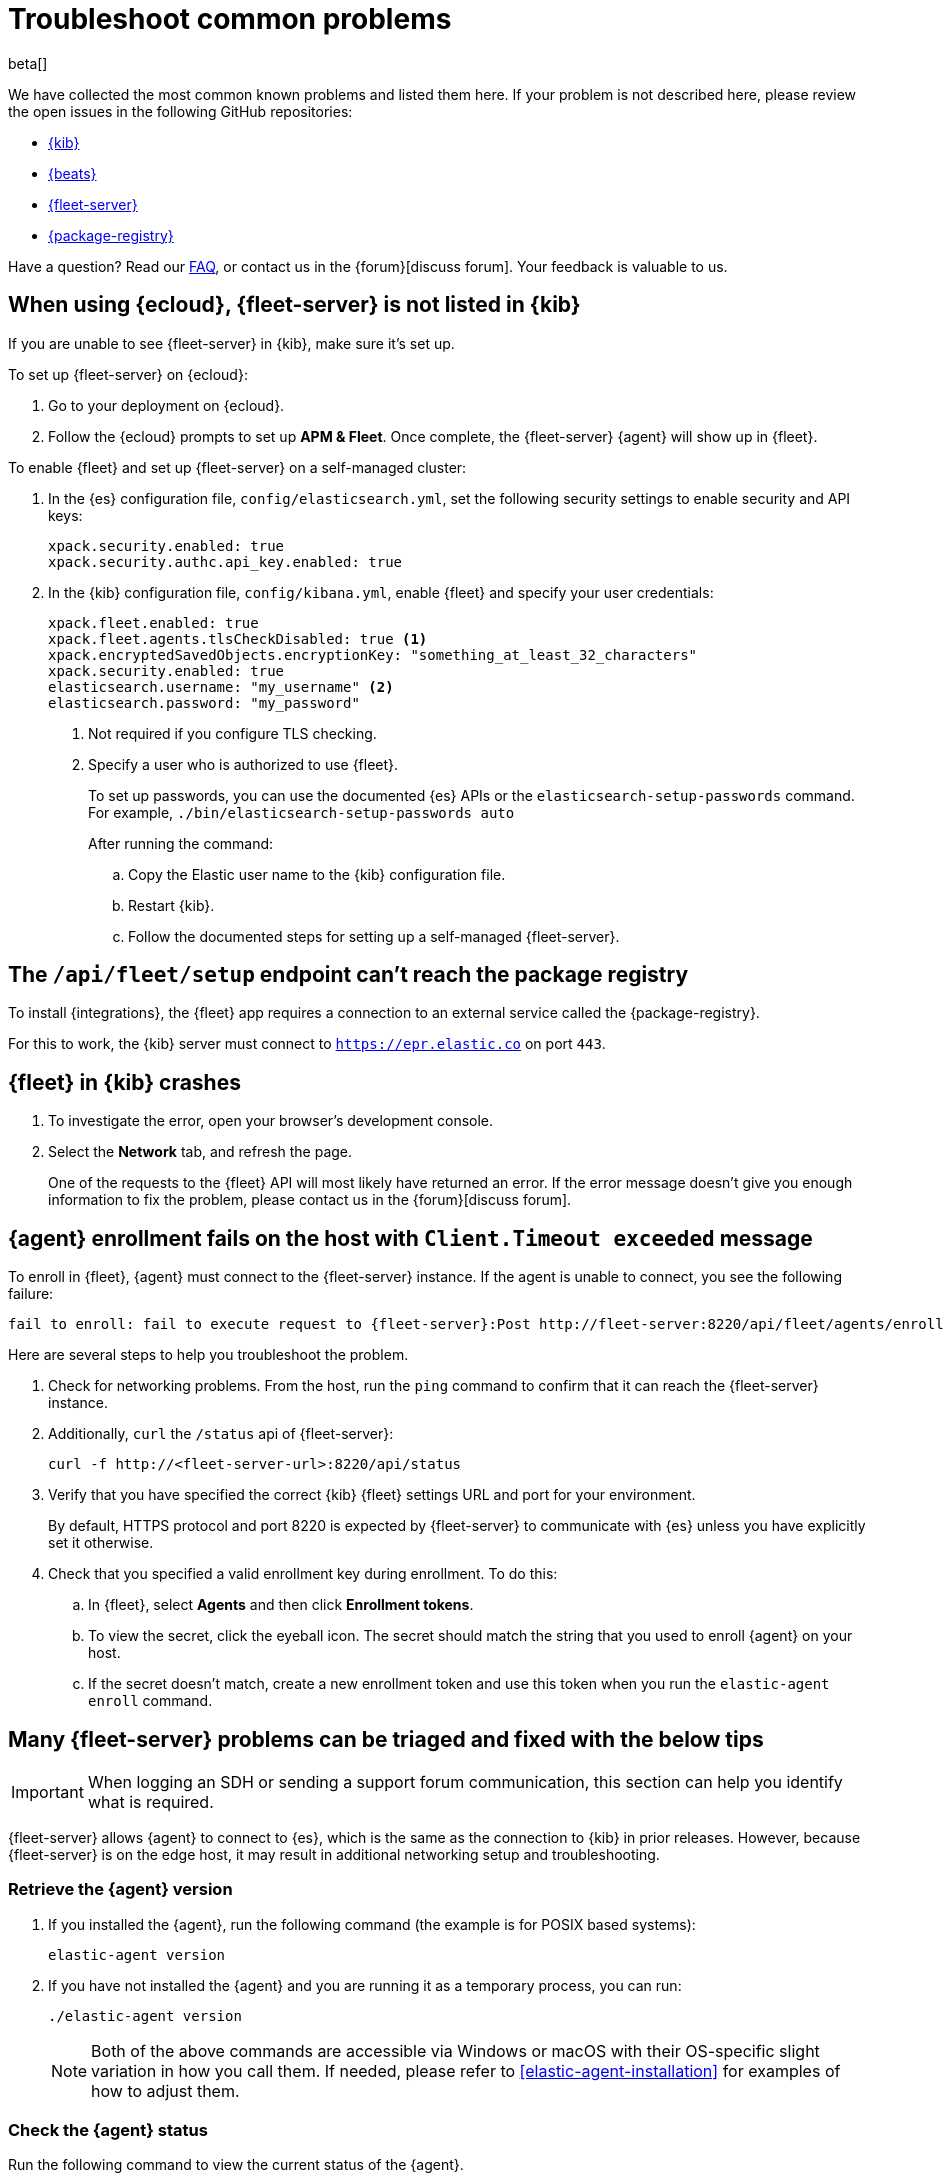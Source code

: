 [[fleet-troubleshooting]]
[role="xpack"]
= Troubleshoot common problems

beta[]

We have collected the most common known problems and listed them here. If your problem
is not described here, please review the open issues in the following GitHub repositories:

* https://github.com/elastic/kibana/issues[{kib}]
* https://github.com/elastic/beats/issues[{beats}]
* https://github.com/elastic/fleet-server/issues[{fleet-server}]
* https://github.com/elastic/package-registry/issues[{package-registry}]

Have a question? Read our <<fleet-faq,FAQ>>, or contact us in the
{forum}[discuss forum]. Your feedback is valuable to us.

[discrete]
[[fleet-server-not-in-kibana-cloud]]
== When using {ecloud}, {fleet-server} is not listed in {kib}

If you are unable to see {fleet-server} in {kib}, make sure it's set up.

To set up {fleet-server} on {ecloud}:

. Go to your deployment on {ecloud}.
. Follow the {ecloud} prompts to set up *APM & Fleet*. Once complete, the {fleet-server} {agent}
will show up in {fleet}.

To enable {fleet} and set up {fleet-server} on a self-managed cluster:

. In the {es} configuration file, `config/elasticsearch.yml`, set the following
security settings to enable security and API keys:
+
[source,yaml]
----
xpack.security.enabled: true
xpack.security.authc.api_key.enabled: true
----

. In the {kib} configuration file, `config/kibana.yml`, enable {fleet}
and specify your user credentials:
+
[source,yaml]
----
xpack.fleet.enabled: true
xpack.fleet.agents.tlsCheckDisabled: true <1>
xpack.encryptedSavedObjects.encryptionKey: "something_at_least_32_characters"
xpack.security.enabled: true
elasticsearch.username: "my_username" <2>
elasticsearch.password: "my_password"
----
<1> Not required if you configure TLS checking.
<2> Specify a user who is authorized to use {fleet}.
+
To set up passwords, you can use the documented {es} APIs or the
`elasticsearch-setup-passwords` command. For example, `./bin/elasticsearch-setup-passwords auto`
+
After running the command:

 .. Copy the Elastic user name to the {kib} configuration file.
 .. Restart {kib}.
 .. Follow the documented steps for setting up a self-managed {fleet-server}.
 
// TODO: add link to Fleet server docs

[discrete]
[[fleet-setup-fails]]
== The `/api/fleet/setup` endpoint can't reach the package registry

To install {integrations}, the {fleet} app requires a connection to
an external service called the {package-registry}.

For this to work, the {kib} server must connect to `https://epr.elastic.co` on port `443`.

[discrete]
[[fleet-app-crashes]]
== {fleet} in {kib} crashes

. To investigate the error, open your browser's development console.
. Select the **Network** tab, and refresh the page.
+
One of the requests to the {fleet} API will most likely have returned an error. If the error
message doesn't give you enough information to fix the problem, please contact us in the {forum}[discuss forum].

[discrete]
[[agent-enrollment-timeout]]
== {agent} enrollment fails on the host with `Client.Timeout exceeded` message

To enroll in {fleet}, {agent} must connect to the {fleet-server} instance.
If the agent is unable to connect, you see the following failure:

[source,output]
-----
fail to enroll: fail to execute request to {fleet-server}:Post http://fleet-server:8220/api/fleet/agents/enroll?: net/http: request canceled while waiting for connection (Client.Timeout exceeded while awaiting headers)
-----

Here are several steps to help you troubleshoot the problem.

. Check for networking problems. From the host, run the `ping` command to confirm
that it can reach the {fleet-server} instance.

. Additionally, `curl` the `/status` api of {fleet-server}:
+
[source,shell]
----
curl -f http://<fleet-server-url>:8220/api/status
----
+
. Verify that you have specified the correct {kib} {fleet} settings URL and port for
your environment.
+
By default, HTTPS protocol and port 8220 is expected by {fleet-server} to communicate
with {es} unless you have explicitly set it otherwise.
+
. Check that you specified a valid enrollment key during enrollment. To do this:
.. In {fleet}, select **Agents** and then click **Enrollment tokens**.
.. To view the secret, click the eyeball icon. The secret should match the string
that you used to enroll {agent} on your host.
.. If the secret doesn't match, create a new enrollment token and use this
token when you run the `elastic-agent enroll` command.

[discrete]
[[general-fleet-server-triage]]
== Many {fleet-server} problems can be triaged and fixed with the below tips

IMPORTANT: When logging an SDH or sending a support forum communication, this section
can help you identify what is required.

{fleet-server} allows {agent} to connect to {es}, which is the same as the connection
to {kib} in prior releases. However, because {fleet-server} is on the edge host, it may
result in additional networking setup and troubleshooting.

[discrete]
=== Retrieve the {agent} version

. If you installed the {agent}, run the following command (the example is for POSIX
based systems):
+
[source,shell]
----
elastic-agent version
----
+
. If you have not installed the {agent} and you are running it as a temporary process, you can run:
+
[source,shell]
----
./elastic-agent version
----
+
NOTE: Both of the above commands are accessible via Windows or macOS with their OS-specific slight variation in
how you call them. If needed, please refer to <<elastic-agent-installation>>
for examples of how to adjust them.

[discrete]
=== Check the {agent} status

Run the following command to view the current status of the {agent}.

[source,shell]
----
elastic-agent status
----

Based on the information returned, you can take further action.

If {agent} is running, but you do not see what you expect, here are some items to review:

. In {fleet}, click **Agents**. Check which policy is associated with the running {agent}. If it is not the policy you expected, you can change it.
. In {fleet}, click **Agents**, and then select the {agent} policy. Check for the integrations that should be included.
+
For example, if you want to include system data, make sure the *System* integration is included in the policy.
+
. Confirm if the *Collect agent logs* and *Collect agent metrics* options are selected.
.. In {fleet}, click **Agents**, and then select the {agent} policy.
.. Select the *Settings* tab. If you want to collect agent logs or metrics, select these options.
+
IMPORTANT: The *Elastic Agent on Cloud policy* is created only in {ecloud} deployments and, by default,
does not include the collection of logs of metrics.

You can collect other files to assess and pass to the Elastic team for review for some more advanced debugging cases.
These files should all be in the {agent} directory on disk: `state.yml`, `fleet.yml` and `elastic-agent.yml`.

[discrete]
[[not-installing-no-logs-in-terminal]]
== Some problems occur so early that insufficient logging is available

If some problems occur early and insufficient logging is available, run the following command:

[source,shell]
----
./elastic-agent install -f
----

The stand-alone install command installs the {agent}, and all of the service configuration is set up. You can now run the
'enrollment' command. For example:

[source,shell]
----
elastic-agent enroll -f --fleet-server-es=https://<es-url>:443 --fleet-server-service-token=<token> --fleet-server-policy=<policy-id>
----

For information on where to find agent logs, see our <<where-are-the-agent-logs,FAQ>>.

[discrete]
[[agent-healthy-but-no-data-in-es]]
== The {agent} is cited as `Healthy` but still has set up problems sending data to {es}

. To confirm that the {agent} is running and its status is `Healthy`, select the *Agents* tab.
+
If you previously selected the *Collect agent logs* option, you can now look at the agent logs.
+
. Click the agent name and then select the *Logs* tab.
+
If there are no logs displayed, it suggests a communication problem between your host and {es}. The possible reason for this is
that the port is already in use.
+
. You can check the port usage using tools like Wireshark or netstat. On a POSIX system, you can run the following command:
+
[source,shell]
----
netstat -nat | grep :8220
----
+
Any response data indicates that the port is in use. This could be correct or not
if you had intended to uninstall the {fleet-server}. In which case, re-check and continue.

[discrete]
[[secondary-agent-not-connecting]]
== {fleet-server} is running and healthy with data, but other Agents cannot use it to connect to {es}

Some settings are only used when you have multiple {agent}s.  If this is the case, it may help
to check that the hosts can communicate with the {fleet-server}.

From the non-{fleet-server} host, run the following command:

[source,shell]
----
curl -f http://<fleet-server-ip>:8220/api/status
----

The response may yield errors that you can be debug further, or it may work and show that communication ports and
networking are not the problems.

One common problem is that the default {fleet-server} port of `8220` isn’t open on the {fleet-server}
host to communicate. You can review and correct this using common tools in alignment with any
networking and security concerns you may have.

[discrete]
[[es-apikey-failed]]
== {es} authentication service fails with `Authentication using apikey failed` message

To save API keys and encrypt them in {es}, {fleet} requires an encryption key.

To provide an API key, in the `kibana.yml` configuration file, set the `xpack.encryptedSavedObjects.encryptionKey` property.

[source,yaml]
----
xpack.encryptedSavedObjects.encryptionKey: "something_at_least_32_characters"
----

[discrete]
[[process-not-root]]
== {agent} fails with `Agent process is not root/admin or validation failed` message

Ensure the user running {agent} has root privileges as some integrations
require root privileges to collect sensitive data.

If you're running {agent} in the foreground (and not as a service) on Linux or macOS, run the
agent under the root user: `sudo` or `su`.

If you're using the {elastic-endpoint-integration} integration, make sure you're
running {agent} under the SYSTEM account.

TIP: If you install {agent} as a service as described in
<<elastic-agent-installation>>, {agent} runs under the SYSTEM account by
default.

To run {agent} under the SYSTEM account, you can do the following:

. Download https://docs.microsoft.com/en-us/sysinternals/downloads/psexec[PsExec]
and extract the contents to a folder. For example, `d:\tools`.
. Open a command prompt as an Administrator (right-click the command prompt
icon and select *Run As Administrator*).
. From the command prompt, run {agent} under the SYSTEM account:
+
[source,sh]
----
d:\tools\psexec.exe -sid "C:\Program Files\Elastic-Agent\elastic-agent.exe" run
----

[discrete]
[[agent-hangs-while-unenrolling]]
== {agent} hangs while unenrolling

When unenrolling {agent}, {fleet} waits for acknowledgement from the agent
before it completes the unenroll process. If {fleet} doesn't receive an
acknowledgement, the status hangs at `unenrolling.`

You can unenroll an agent to invalidate all API keys related to the agent and change the status to
`inactive` so that the agent no longer appears in {fleet}.

. In {fleet}, select **Agents**.

. Under Agents, choose **Unenroll agent** from the **Actions** menu next to the
agent you want to unenroll.

. Click **Force unenroll**. 

[discrete]
[[endpoint-unauthorized]]
== API key is unauthorized to send telemetry to `.logs-endpoint.diagnostic.collection-*` indices

By default, telemetry is turned on in the {stack} to helps us learn about the
features that our users are most interested in. This helps us to focus our efforts on
making features even better.

If you've recently upgraded from version `7.10` to `7.11`, you might see the
following message when you view {endpoint-sec} logs:

[source,sh]
----
action [indices:admin/auto_create] is unauthorized for API key id [KbvCi3YB96EBa6C9k2Cm]
of user [fleet_enroll] on indices [.logs-endpoint.diagnostic.collection-default]
----

The above message indicates that {elastic-endpoint} does not have the correct
permissions to send telemetry. This is a known problem in 7.11 that will be
fixed in an upcoming patch release.

To remove this message from your logs, you can turn off telemetry for the {endpoint-sec} integration
until the next patch release is available.

. In {fleet}, click **Integrations**, and then select the **Installed integrations** tab.

. Click **{endpoint-sec}**, and then select the **Policies** tab to view all the
installed integrations. 

. Click the integration to edit it.

. Under advanced settings, set `windows.advanced.diagnostic.enabled`
to `false`, and then save the integration.
